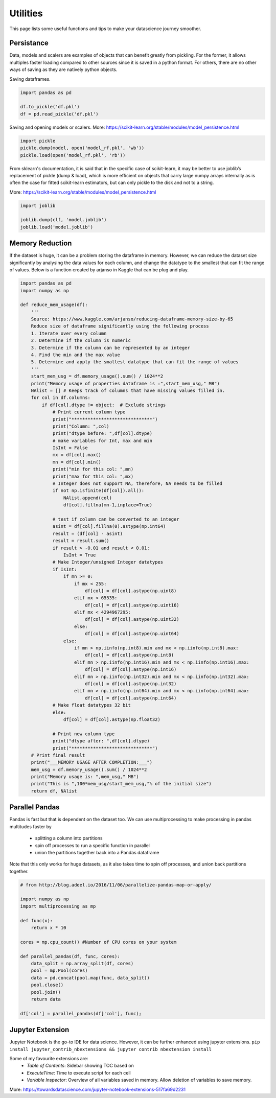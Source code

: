Utilities
==========

This page lists some useful functions and tips to make your datascience journey smoother.

Persistance
-------------
Data, models and scalers are examples of objects that can benefit greatly from pickling. 
For the former, it allows multiples faster loading
compared to other sources since it is saved in a python format.
For others, there are no other ways of saving as they are natively python objects.

Saving dataframes.

.. code:: python

    import pandas as pd

    df.to_pickle('df.pkl')
    df = pd.read_pickle('df.pkl')

Saving and opening models or scalers. More: https://scikit-learn.org/stable/modules/model_persistence.html

.. code:: python

    import pickle
    pickle.dump(model, open('model_rf.pkl', 'wb'))
    pickle.load(open('model_rf.pkl', 'rb'))


From sklearn's documentation, it is said that in the specific case of scikit-learn, 
it may be better to use joblib’s replacement of pickle (dump & load), 
which is more efficient on objects that carry large numpy arrays internally 
as is often the case for fitted scikit-learn estimators, 
but can only pickle to the disk and not to a string.

More: https://scikit-learn.org/stable/modules/model_persistence.html

.. code:: python

    import joblib

    joblib.dump(clf, 'model.joblib')
    joblib.load('model.joblib')


Memory Reduction
-----------------
If the dataset is huge, it can be a problem storing the dataframe in memory.
However, we can reduce the dataset size significantly by analysing the data values for each column,
and change the datatype to the smallest that can fit the range of values.
Below is a function created by arjanso in Kaggle that can be plug and play.

.. code:: python

    import pandas as pd
    import numpy as np

    def reduce_mem_usage(df):
        '''
        Source: https://www.kaggle.com/arjanso/reducing-dataframe-memory-size-by-65
        Reduce size of dataframe significantly using the following process
        1. Iterate over every column
        2. Determine if the column is numeric
        3. Determine if the column can be represented by an integer
        4. Find the min and the max value
        5. Determine and apply the smallest datatype that can fit the range of values
        '''
        start_mem_usg = df.memory_usage().sum() / 1024**2 
        print("Memory usage of properties dataframe is :",start_mem_usg," MB")
        NAlist = [] # Keeps track of columns that have missing values filled in. 
        for col in df.columns:
            if df[col].dtype != object:  # Exclude strings            
                # Print current column type
                print("******************************")
                print("Column: ",col)
                print("dtype before: ",df[col].dtype)            
                # make variables for Int, max and min
                IsInt = False
                mx = df[col].max()
                mn = df[col].min()
                print("min for this col: ",mn)
                print("max for this col: ",mx)
                # Integer does not support NA, therefore, NA needs to be filled
                if not np.isfinite(df[col]).all(): 
                    NAlist.append(col)
                    df[col].fillna(mn-1,inplace=True)  
                    
                # test if column can be converted to an integer
                asint = df[col].fillna(0).astype(np.int64)
                result = (df[col] - asint)
                result = result.sum()
                if result > -0.01 and result < 0.01:
                    IsInt = True            
                # Make Integer/unsigned Integer datatypes
                if IsInt:
                    if mn >= 0:
                        if mx < 255:
                            df[col] = df[col].astype(np.uint8)
                        elif mx < 65535:
                            df[col] = df[col].astype(np.uint16)
                        elif mx < 4294967295:
                            df[col] = df[col].astype(np.uint32)
                        else:
                            df[col] = df[col].astype(np.uint64)
                    else:
                        if mn > np.iinfo(np.int8).min and mx < np.iinfo(np.int8).max:
                            df[col] = df[col].astype(np.int8)
                        elif mn > np.iinfo(np.int16).min and mx < np.iinfo(np.int16).max:
                            df[col] = df[col].astype(np.int16)
                        elif mn > np.iinfo(np.int32).min and mx < np.iinfo(np.int32).max:
                            df[col] = df[col].astype(np.int32)
                        elif mn > np.iinfo(np.int64).min and mx < np.iinfo(np.int64).max:
                            df[col] = df[col].astype(np.int64)    
                # Make float datatypes 32 bit
                else:
                    df[col] = df[col].astype(np.float32)
                
                # Print new column type
                print("dtype after: ",df[col].dtype)
                print("******************************")
        # Print final result
        print("___MEMORY USAGE AFTER COMPLETION:___")
        mem_usg = df.memory_usage().sum() / 1024**2 
        print("Memory usage is: ",mem_usg," MB")
        print("This is ",100*mem_usg/start_mem_usg,"% of the initial size")
        return df, NAlist


Parallel Pandas
----------------

Pandas is fast but that is dependent on the dataset too. 
We can use multiprocessing to make processing in pandas multitudes faster by 
 * splitting a column into partitions 
 * spin off processes to run a specific function in parallel
 * union the partitions together back into a Pandas dataframe

Note that this only works for huge datasets, as it also takes time to spin off processes,
and union back partitions together.

.. code:: python

    # from http://blog.adeel.io/2016/11/06/parallelize-pandas-map-or-apply/

    import numpy as np
    import multiprocessing as mp
    
    def func(x):
        return x * 10

    cores = mp.cpu_count() #Number of CPU cores on your system
    
    def parallel_pandas(df, func, cores):
        data_split = np.array_split(df, cores)
        pool = mp.Pool(cores)
        data = pd.concat(pool.map(func, data_split))
        pool.close()
        pool.join()
        return data

    df['col'] = parallel_pandas(df['col'], func);


Jupyter Extension
------------------

Jupyter Notebook is the go-to IDE for data science. 
However, it can be further enhanced using jupyter extensions.
``pip install jupyter_contrib_nbextensions && jupyter contrib nbextension install``

Some of my favourite extensions are:
 * *Table of Contents*: Sidebar showing TOC based on 
 * *ExecuteTime*: Time to execute script for each cell
 * *Variable Inspector*: Overview of all variables saved in memory. Allow deletion of variables to save memory.

More: https://towardsdatascience.com/jupyter-notebook-extensions-517fa69d2231